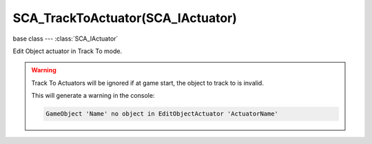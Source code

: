 SCA_TrackToActuator(SCA_IActuator)
==================================

base class --- :class:`SCA_IActuator`

.. class:: SCA_TrackToActuator(SCA_IActuator)

   Edit Object actuator in Track To mode.

   .. warning::
   
      Track To Actuators will be ignored if at game start, the object to track to is invalid.

      This will generate a warning in the console:

      .. code-block:: none

         GameObject 'Name' no object in EditObjectActuator 'ActuatorName'

   .. attribute:: object

      the object this actuator tracks.

      :type: :class:`KX_GameObject` or None

   .. attribute:: time

      the time in frames with which to delay the tracking motion.

      :type: integer

   .. attribute:: use3D

      the tracking motion to use 3D.

      :type: boolean

   .. attribute:: upAxis

      The axis that points upward.

      :type: integer from 0 to 2

      * KX_TRACK_UPAXIS_POS_X
      * KX_TRACK_UPAXIS_POS_Y
      * KX_TRACK_UPAXIS_POS_Z

   .. attribute:: trackAxis

      The axis that points to the target object.

      :type: integer from 0 to 5

      * KX_TRACK_TRAXIS_POS_X
      * KX_TRACK_TRAXIS_POS_Y
      * KX_TRACK_TRAXIS_POS_Z
      * KX_TRACK_TRAXIS_NEG_X
      * KX_TRACK_TRAXIS_NEG_Y
      * KX_TRACK_TRAXIS_NEG_Z
